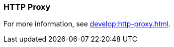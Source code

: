 === HTTP Proxy
:term-name: HTTP Proxy
:hover-text: Redpanda HTTP Proxy (pandaproxy) allows access to your data through a REST API. It is built into the Redpanda binary and uses the default port 8082. 
:category: Redpanda

For more information, see xref:develop:http-proxy.adoc[].